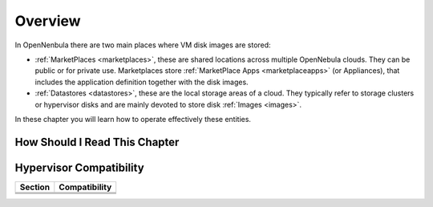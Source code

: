 .. _cappacity_overview:

================================================================================
Overview
================================================================================

In OpenNenbula there are two main places where VM disk images are stored:

* :ref:`MarketPlaces <marketplaces>`, these are shared locations across multiple OpenNebula clouds. They can be public or for private use. Marketplaces store :ref:`MarketPlace Apps <marketplaceapps>` (or Appliances), that includes the application definition together with the disk images.
* :ref:`Datastores <datastores>`, these are the local storage areas of a cloud. They typically refer to storage clusters or hypervisor disks and are mainly devoted to store disk :ref:`Images <images>`.

In these chapter you will learn how to operate effectively these entities.


How Should I Read This Chapter
================================================================================

.. TODO

Hypervisor Compatibility
================================================================================
.. TODO

+-------------------------------------------------+-----------------------------------------------------------------+
| Section                                         | Compatibility                                                   |
+=================================================+=================================================================+
|                                                 |                                                                 |
+-------------------------------------------------+-----------------------------------------------------------------+
|                                                 |                                                                 |
+-------------------------------------------------+-----------------------------------------------------------------+
|                                                 |                                                                 |
+-------------------------------------------------+-----------------------------------------------------------------+
